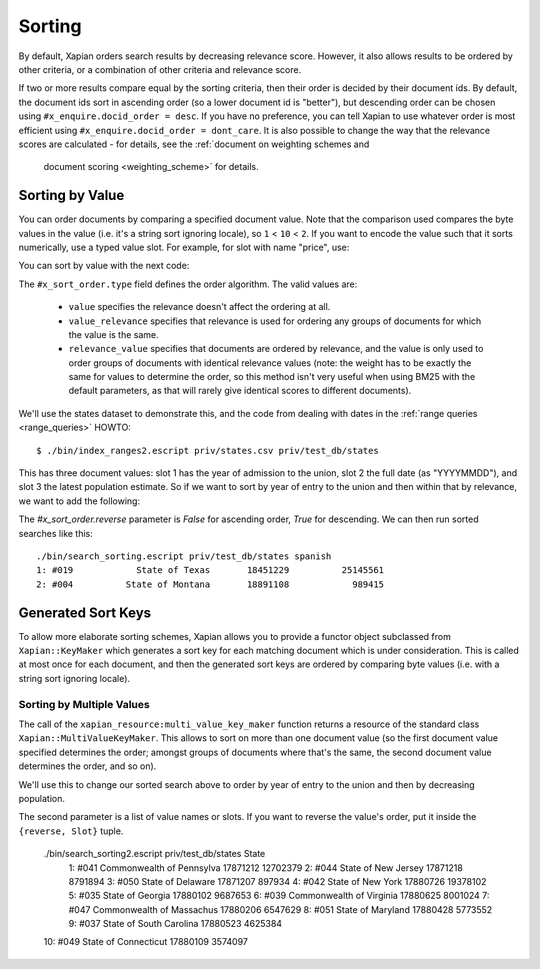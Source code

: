 .. Copyright (C) 2007,2009,2011 Olly Betts
.. Copyright (C) 2011 Justin Finkelstein
.. Copyright (C) 2011 James Aylett


Sorting
=======

By default, Xapian orders search results by decreasing relevance score.
However, it also allows results to be ordered by other criteria, or
a combination of other criteria and relevance score.

If two or more results compare equal by the sorting criteria, then their
order is decided by their document ids.  By default, the document ids sort
in ascending order (so a lower document id is "better"), but descending
order can be chosen using ``#x_enquire.docid_order = desc``.
If you have no preference, you can tell Xapian to use whatever order is
most efficient using ``#x_enquire.docid_order = dont_care``.
It is also possible to change the way that the relevance scores are calculated
- for details, see the :ref:`document on weighting schemes and
  document scoring <weighting_scheme>` for details.

Sorting by Value
----------------

You can order documents by comparing a specified document value.  Note that the
comparison used compares the byte values in the value (i.e. it's a string sort
ignoring locale), so ``1`` < ``10`` < ``2``.  If you want to encode the value
such that it sorts numerically, use a typed value slot. For example, for slot
with name "price", use:

.. code-block:: erlang
    Price = 600.5,
    %% Pass #x_value_name as a parameter
    {ok, Server} = xapian_server:open(Path, 
        [#x_value_name{name = price, slot = 0, type = float}|Params]),
    %% Use a named slot. Pass Price as a float.
    Doc = [ #x_value{slot = price, value = Price} ],
    xapian_server:add_document(Server, Doc).

You can sort by value with the next code:

.. code-block:: erlang
    #x_enquire{order = #x_sort_order{type = Type, slot = Slot}

.. see xapian_type:x_order_type().

The ``#x_sort_order.type`` field defines the order algorithm. The valid values
are:

 * ``value`` specifies the relevance doesn't affect the
   ordering at all.
 * ``value_relevance`` specifies that relevance is
   used for ordering any groups of documents for which the value is the same.
 * ``relevance_value`` specifies that documents are
   ordered by relevance, and the value is only used to order groups of documents
   with identical relevance values (note: the weight has to be exactly the same
   for values to determine the order, so this method isn't very useful when
   using BM25 with the default parameters, as that will rarely give identical
   scores to different documents).

We'll use the states dataset to demonstrate this, and the code from
dealing with dates in the :ref:`range queries <range_queries>` HOWTO::

    $ ./bin/index_ranges2.escript priv/states.csv priv/test_db/states

This has three document values: slot 1 has the year of admission to
the union, slot 2 the full date (as "YYYYMMDD"), and slot 3 the latest
population estimate. So if we want to sort by year of entry to the
union and then within that by relevance, we want to add the following:

.. code-block:: erlang
    #x_enquire{value = Query,                               
               order = #x_sort_order{type = value_relevance,
                                    value = admitted_year}}.


The `#x_sort_order.reverse` parameter is `False` for ascending order, 
`True` for descending. We can then run sorted searches like this::

    ./bin/search_sorting.escript priv/test_db/states spanish
    1: #019            State of Texas       18451229          25145561
    2: #004          State of Montana       18891108            989415


Generated Sort Keys
-------------------

To allow more elaborate sorting schemes, Xapian allows you to provide a
functor object subclassed from ``Xapian::KeyMaker`` which generates a sort
key for each matching document which is under consideration.  This is
called at most once for each document, and then the generated sort keys are
ordered by comparing byte values (i.e. with a string sort ignoring locale).

Sorting by Multiple Values
~~~~~~~~~~~~~~~~~~~~~~~~~~

The call of the ``xapian_resource:multi_value_key_maker`` function returns a 
resource of the standard class ``Xapian::MultiValueKeyMaker``.
This allows to sort on more than one document value (so the first document value
specified determines the order; amongst groups of documents where that's
the same, the second document value determines the order, and so on).

We'll use this to change our sorted search above to order by year of
entry to the union and then by decreasing population.

The second parameter is a list of value names or slots.
If you want to reverse the value's order, put it inside the ``{reverse, Slot}``
tuple.

    ./bin/search_sorting2.escript priv/test_db/states State
     1: #041   Commonwealth of Pennsylva   17871212     12702379
     2: #044   State of New Jersey         17871218      8791894
     3: #050   State of Delaware           17871207       897934
     4: #042   State of New York           17880726     19378102
     5: #035   State of Georgia            17880102      9687653
     6: #039   Commonwealth of Virginia    17880625      8001024
     7: #047   Commonwealth of Massachus   17880206      6547629
     8: #051   State of Maryland           17880428      5773552
     9: #037   State of South Carolina     17880523      4625384
    10: #049   State of Connecticut        17880109      3574097

